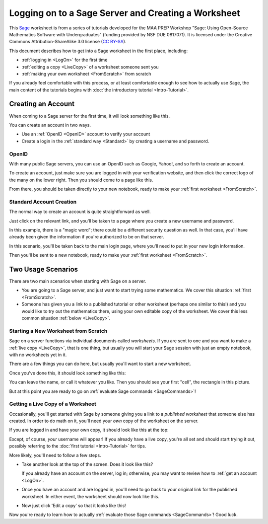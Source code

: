 .. -*- coding: utf-8 -*-

.. linkall

.. _prep-logging-on:
.. _logging-on:

Logging on to a Sage Server and Creating a Worksheet
====================================================

This `Sage <http://www.sagemath.org>`_ worksheet is from a series of
tutorials developed for the MAA PREP Workshop "Sage: Using Open\-Source
Mathematics Software with Undergraduates" (funding provided by NSF DUE
0817071).  It is licensed under the Creative Commons
Attribution\-ShareAlike 3.0 license (`CC BY\-SA
<http://creativecommons.org/licenses/by-sa/3.0/>`_).

This document describes how to get into a Sage worksheet in the first
place, including:

- :ref:`logging in <LogOn>` for the first time

- :ref:`editing a copy <LiveCopy>` of a worksheet someone sent you

- :ref:`making your own worksheet <FromScratch>` from scratch

If you already feel comfortable with this process, or at least
comfortable enough to see how to actually use Sage, the main content of
the tutorials begins with :doc:`the introductory tutorial
<Intro-Tutorial>`.

.. _LogOn:

Creating an Account
-------------------

When coming to a Sage server for the first time, it will look something
like this.

.. image:: media/SignIn.png
    :align: center

You can create an account in two ways.

- Use an :ref:`OpenID <OpenID>` account to verify your account

- Create a login in the :ref:`standard way <Standard>` by creating a
  username and password.

.. _OpenID:

OpenID
~~~~~~

With many public Sage servers, you can use an OpenID such as Google,
Yahoo!, and so forth to create an account.

.. image:: media/SignInOpenID.png
    :align: center

To create an account, just make sure you are logged in with your
verification website, and then click the correct logo of the many on the
lower right.  Then you should come to a page like this.

.. image:: media/OpenIDPage.png
    :align: center

From there, you should be taken directly to your new notebook, ready to
make your :ref:`first worksheet <FromScratch>`.

.. _Standard:

Standard Account Creation
~~~~~~~~~~~~~~~~~~~~~~~~~

The normal way to create an account is quite straightforward as well.

.. image:: media/SignInNormal.png
    :align: center

Just click on the relevant link, and you'll be taken to a page where you
create a new username and password.

.. image:: media/RegularSigninPage.png
    :align: center

In this example, there is a "magic word"; there could be a different
security question as well. In that case, you'll have already been given
the information if you're authorized to be on that server.

In this scenario, you'll be taken back to the main login page, where
you'll need to put in your new login information.

.. image:: media/HaveSignin.png
    :align: center

Then you'll be sent to a new notebook, ready to make your :ref:`first
worksheet <FromScratch>`.

Two Usage Scenarios
-------------------

There are two main scenarios when starting with Sage on a server.

- You are going to a Sage server, and just want to start trying some
  mathematics.  We cover this situation :ref:`first <FromScratch>`.

- Someone has given you a link to a published tutorial or other
  worksheet (perhaps one similar to this!) and you would like to try out
  the mathematics there, using your own editable copy of the worksheet.
  We cover this less common situation :ref:`below <LiveCopy>`.

.. _FromScratch:

Starting a New Worksheet from Scratch
~~~~~~~~~~~~~~~~~~~~~~~~~~~~~~~~~~~~~

Sage on a server functions via individual documents called *worksheets*.
If you are sent to one and you want to make a :ref:`live copy
<LiveCopy>`, that is one thing, but usually you will start your Sage
session with just an empty notebook, with no worksheets yet in it.

.. image:: media/EmptyNotebook.png
    :align: center

There are a few things you can do here, but usually you'll want to start
a new worksheet.

.. image:: media/EmptyNotebookGetNew.png
    :align: center

Once you've done this, it should look something like this:

.. image:: media/NewWorksheet.png
    :align: center

You can leave the name, or call it whatever you like.  Then you should
see your first "cell", the rectangle in this picture.

.. image:: media/FirstCell.png
    :align: center

But at this point you are ready to go on :ref:`evaluate Sage commands
<SageCommands>`!

.. _LiveCopy:

Getting a Live Copy of a Worksheet
~~~~~~~~~~~~~~~~~~~~~~~~~~~~~~~~~~

Occasionally, you'll get started with Sage by someone giving you a link
to a *published worksheet* that someone else has created.  In order to
do math on it, you'll need your *own* copy of the worksheet on the
server.

If you are logged in and have your own copy, it should look like this at
the top:

.. image:: media/LiveWorksheet.png
    :align: center

Except, of course, *your* username will appear!  If you already have a
live copy, you're all set and should start trying it out, possibly
referring to the :doc:`first tutorial <Intro-Tutorial>` for tips.

More likely, you'll need to follow a few steps.

- Take another look at the top of the screen.  Does it look like this?

  .. image:: media/NotLoggedIn.png
      :align: center

  If you already have an account on the server, log in; otherwise, you
  may want to review how to :ref:`get an account <LogOn>`.

- Once you have an account and are logged in, you'll need to go back to
  your original link for the published worksheet. In either event, the
  worksheet should now look like this.

  .. image:: media/LoggedIn.png
      :align: center

- Now just click 'Edit a copy' so that it looks like this!

  .. image:: media/LiveWorksheet.png
      :align: center

Now you're ready to learn how to actually :ref:`evaluate those Sage
commands <SageCommands>`!  Good luck.

